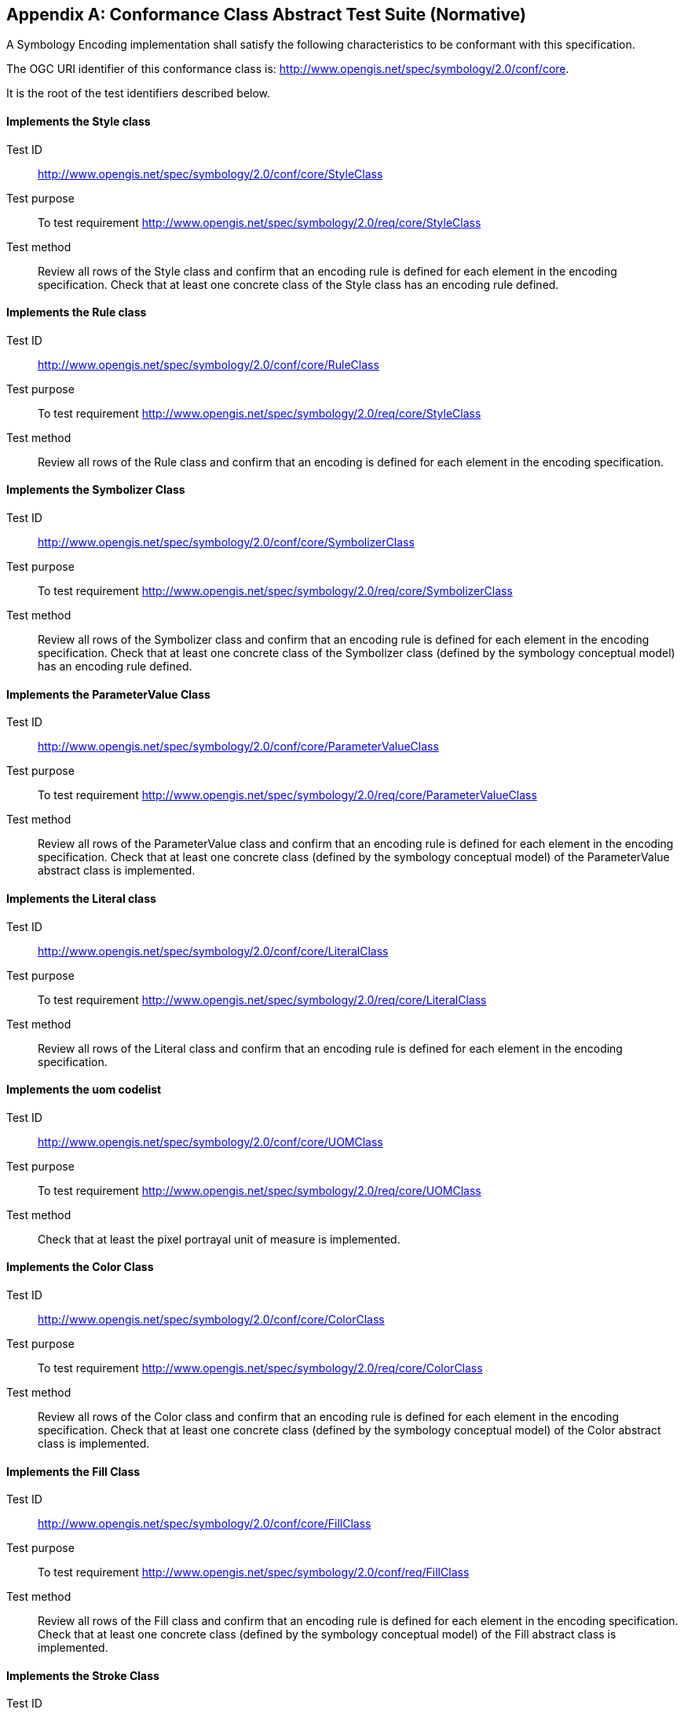 [appendix]
== Conformance Class Abstract Test Suite (Normative)

A Symbology Encoding implementation shall satisfy the following characteristics to be conformant with this specification.

The OGC URI identifier of this conformance class is: http://www.opengis.net/spec/symbology/2.0/conf/core.

It is the root of the test identifiers described below.


==== Implements the Style class
[requirement,type="pseudocode",label="http://www.opengis.net/spec/symbology/2.0/conf/core/StyleClass"]
=====

[verification,label="/conf/core/StyleClass"]
======
Test ID:: http://www.opengis.net/spec/symbology/2.0/conf/core/StyleClass

Test purpose:: To test requirement http://www.opengis.net/spec/symbology/2.0/req/core/StyleClass

Test method:: Review all rows of the Style class and confirm that an encoding rule is defined for each element in the encoding specification. Check that at least one concrete class of the Style class has an encoding rule defined.
======

=====

==== Implements the Rule class
[requirement,type="pseudocode",label="http://www.opengis.net/spec/symbology/2.0/conf/core/RuleClass"]
=====

[verification,label="/conf/core/RuleClass"]
======
Test ID:: http://www.opengis.net/spec/symbology/2.0/conf/core/RuleClass

Test purpose:: To test requirement http://www.opengis.net/spec/symbology/2.0/req/core/StyleClass

Test method:: Review all rows of the Rule class and confirm that an encoding is defined for each element in the encoding specification.
======

=====

==== Implements the Symbolizer Class
[requirement,type="pseudocode",label="http://www.opengis.net/spec/symbology/2.0/conf/core/SymbolizerClass"]
=====

[verification,label="/conf/core/SymbolizerClass"]
======
Test ID:: http://www.opengis.net/spec/symbology/2.0/conf/core/SymbolizerClass

Test purpose:: To test requirement http://www.opengis.net/spec/symbology/2.0/req/core/SymbolizerClass

Test method:: Review all rows of the Symbolizer class and confirm that an encoding rule is defined for each element in the encoding specification. Check that at least one concrete class of the Symbolizer class (defined by the symbology conceptual model) has an encoding rule defined.
======

=====

==== Implements the ParameterValue Class
[requirement,type="pseudocode",label="http://www.opengis.net/spec/symbology/2.0/conf/core/ParameterValueClass"]
=====

[verification,label="/conf/core/ParameterValueClass"]
======
Test ID:: http://www.opengis.net/spec/symbology/2.0/conf/core/ParameterValueClass

Test purpose:: To test requirement http://www.opengis.net/spec/symbology/2.0/req/core/ParameterValueClass

Test method:: Review all rows of the ParameterValue class and confirm that an encoding rule is defined for each element in the encoding specification. Check that at least one concrete class (defined by the symbology conceptual model) of the ParameterValue abstract class is implemented.
======

=====


==== Implements the Literal class
[requirement,type="pseudocode",label="http://www.opengis.net/spec/symbology/2.0/conf/core/LiteralClass"]
=====

[verification,label="/conf/core/LiteralClass"]
======
Test ID:: http://www.opengis.net/spec/symbology/2.0/conf/core/LiteralClass

Test purpose:: To test requirement http://www.opengis.net/spec/symbology/2.0/req/core/LiteralClass

Test method:: Review all rows of the Literal class and confirm that an encoding rule is defined for each element in the encoding specification.
======

=====

==== Implements the uom codelist
[requirement,type="pseudocode",label="http://www.opengis.net/spec/symbology/2.0/conf/core/UOMClass"]
=====

[verification,label="/conf/core/UOMClass"]
======
Test ID:: http://www.opengis.net/spec/symbology/2.0/conf/core/UOMClass

Test purpose:: To test requirement http://www.opengis.net/spec/symbology/2.0/req/core/UOMClass

Test method:: Check that at least the pixel portrayal unit of measure is implemented.
======

=====

==== Implements the Color Class
[requirement,type="pseudocode",label="http://www.opengis.net/spec/symbology/2.0/conf/core/ColorClass"]
=====

[verification,label="/conf/core/ColorClass"]
======
Test ID:: http://www.opengis.net/spec/symbology/2.0/conf/core/ColorClass

Test purpose:: To test requirement http://www.opengis.net/spec/symbology/2.0/req/core/ColorClass

Test method:: Review all rows of the Color class and confirm that an encoding rule is defined for each element in the encoding specification. Check that at least one concrete class (defined by the symbology conceptual model) of the Color abstract class is implemented.
======

=====


==== Implements the Fill Class
[requirement,type="pseudocode",label="http://www.opengis.net/spec/symbology/2.0/conf/core/FillClass"]
=====

[verification,label="/conf/core/FillClass"]
======
Test ID:: http://www.opengis.net/spec/symbology/2.0/conf/core/FillClass

Test purpose:: To test requirement http://www.opengis.net/spec/symbology/2.0/conf/req/FillClass

Test method:: Review all rows of the Fill class and confirm that an encoding rule is defined for each element in the encoding specification. Check that at least one concrete class (defined by the symbology conceptual model) of the Fill abstract class is implemented.
======

=====

==== Implements the Stroke Class
[requirement,type="pseudocode",label="http://www.opengis.net/spec/symbology/2.0/conf/core/StrokeClass"]
=====

[verification,label="/conf/core/StrokeClass"]
======
Test ID:: http://www.opengis.net/spec/symbology/2.0/conf/core/StrokeClass

Test purpose:: To test requirement http://www.opengis.net/spec/symbology/2.0/conf/req/StrokeClass

Test method:: Review all rows of the Stroke class and confirm that an encoding rule is defined for each element in the encoding specification. Check that at least one concrete class (defined by the symbology conceptual model) of the Stroke abstract class is implemented.
======

=====

==== Implements the Graphic Class
[requirement,type="pseudocode",label="http://www.opengis.net/spec/symbology/2.0/conf/core/GraphicClass"]
=====

[verification,label="/conf/core/GraphicClass"]
======
Test ID:: http://www.opengis.net/spec/symbology/2.0/conf/core/GraphicClass

Test purpose:: To test requirement http://www.opengis.net/spec/symbology/2.0/conf/req/GraphicClass

Test method:: Review all rows of the Graphic class and confirm that an encoding rule is defined for each element in the encoding specification. Check that at least one concrete class (defined by the symbology conceptual model) of the Graphic abstract class is implemented.
======

=====

==== Implements the GraphicSize Class
[requirement,type="pseudocode",label="http://www.opengis.net/spec/symbology/2.0/conf/core/GraphicSizeClass"]
=====

[verification,label="/conf/core/GraphicSizeClass"]
======
Test ID:: http://www.opengis.net/spec/symbology/2.0/conf/core/GraphicSizeClass

Test purpose:: To test requirement http://www.opengis.net/spec/symbology/2.0/conf/req/GraphicClass

Test method:: Review all rows of the GraphicSize class and confirm that an encoding rule is defined for each element in the encoding specification.
======

=====


==== Implements the Label Class
[requirement,type="pseudocode",label="http://www.opengis.net/spec/symbology/2.0/conf/core/LabelClass"]
=====

[verification,label="/conf/core/LabelClass"]
======
Test ID:: http://www.opengis.net/spec/symbology/2.0/conf/core/LabelClass

Test purpose:: To test requirement http://www.opengis.net/spec/symbology/2.0/conf/req/LabelClass

Test method:: Review all rows of the Label class and confirm that an encoding rule is defined for each element in the encoding specification. Check that at least one concrete class (defined by the symbology conceptual model) of the Label abstract class is implemented.
======

=====


==== Implements the Font Class
[requirement,type="pseudocode",label="http://www.opengis.net/spec/symbology/2.0/conf/core/FontClass"]
=====

[verification,label="/conf/core/FontClass"]
======
Test ID:: http://www.opengis.net/spec/symbology/2.0/conf/core/FontClass

Test purpose:: To test requirement http://www.opengis.net/spec/symbology/2.0/conf/req/FontClass

Test method:: Review all rows of the Font class and confirm that an encoding rule is defined for each element in the encoding specification.
======

=====
